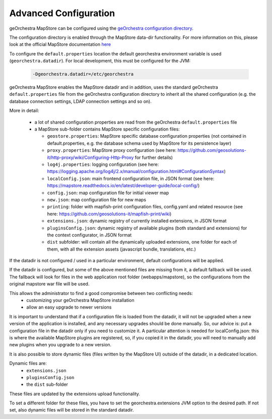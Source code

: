 Advanced Configuration
=======================
geOrchestra MapStore can be configured using the `geOrchestra configuration directory <https://github.com/georchestra/datadir>`_.

The configuration directory is enabled through the MapStore data-dir functionality. For more information
on this, please look at the official MapStore documentation `here <https://mapstore.readthedocs.io/en/latest/developer-guide/externalized-configuration/>`_

To configure the ``default.properties`` location the default georchestra environment variable is used (``georchestra.datadir``).
For local development, this must be configured for the JVM:

 .. code-block:: console

    -Dgeorchestra.datadir=/etc/georchestra

geOrchestra MapStore enables the MapStore datadir and in addition, uses the standard geOrchestra ``default.properties`` file
from the geOrchestra configuration directory to inherit all the shared configuration (e.g. the database
connection settings, LDAP connection settings and so on).

More in detail:

 * a lot of shared configuration properties are read from the geOrchestra ``default.properties`` file
 * a MapStore sub-folder contains MapStore specific configuration files:

   * ``geostore.properties``: MapStore specific database configuration properties (not contained in default.properties, e.g. the database schema used by MapStore for its persistence layer)
   * ``proxy.properties``: MapStore proxy configuration (see here: https://github.com/geosolutions-it/http-proxy/wiki/Configuring-Http-Proxy  for further details)
   * ``log4j.properties``: logging configuration (see here: https://logging.apache.org/log4j/2.x/manual/configuration.html#ConfigurationSyntax)
   * ``localConfig.json``: main frontend configuration file, in JSON format (see here: https://mapstore.readthedocs.io/en/latest/developer-guide/local-config/)
   * ``config.json``: map configuration file for initial viewer map
   * ``new.json``: map configuration file for new maps
   * ``printing``: folder with mapfish-print configuration files, config.yaml and related resource (see here: https://github.com/geosolutions-it/mapfish-print/wiki)
   * ``extensions.json``: dynamic registry of currently installed extensions, in JSON format
   * ``pluginsConfig.json``: dynamic registry of available plugins (both standard and extensions) for the context configurator, in JSON format
   * ``dist`` subfolder: will contain all the dynamically uploaded extensions, one folder for each of them, with all the extension assets (javascript bundle, translations, etc.)

If the datadir is not configured / used in a particular environment, default configurations will be applied.

If the datadir is configured, but some of the above mentioned files are missing from it, a default fallback will
be used. The fallback will look for files in the web application root folder (webapps/mapstore), so the configurations
from the original mapstore war file will be used.

This allows the administrator to find a good compromise between two conflicting needs:
 * customizing your geOrchestra MapStore installation
 * allow an easy upgrade to newer versions

It is important to understand that if a configuration file is loaded from the datadir, it will not be
upgraded when a new version of the application is installed, and any necessary upgrades should be done manually.
So, our advice is: put a configuration file in the datadir only if you need to customize it.
A particular attention is needed for localConfig.json: this is where the available MapStore plugins are registered, so,
if you copied it in the datadir, you will need to manually add new plugins when you upgrade to a new version.

It is also possible to store dynamic files (files written by the MapStore UI) outside of the datadir, in a
dedicated location.

Dynamic files are:
 * ``extensions.json``
 * ``pluginsConfig.json``
 * the ``dist`` sub-folder

These files are updated by the extensions upload functionality.

To set a different folder for these files, you have to set the georchestra.extensions JVM option to the desired path.
If not set, also dynamic files will be stored in the standard datadir.



